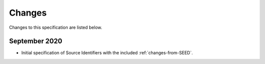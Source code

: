 .. FDSN Source Identifiers documentation master file

========================
Changes
========================

Changes to this specification are listed below.

September 2020
--------------

* Initial specification of Source Identifiers with the included :ref:`changes-from-SEED`.
